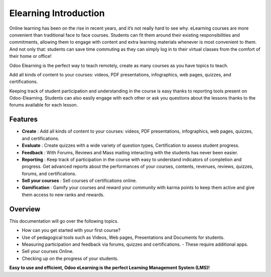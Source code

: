 ======================
Elearning Introduction
======================

Online learning has been on the rise in recent years, and it’s not really hard to see why.
eLearning courses are more convenient than traditional face to face courses. Students can fit them around their existing
responsibilities and commitments, allowing them to engage with content and extra learning materials whenever is most
convenient to them.
And not only that: students can save time commuting as they can simply log in to their virtual classes from the comfort
of their home or office!

Odoo Elearning is the perfect way to teach remotely, create as many courses as you have topics to teach.

.. image:: media/elearning-overview.png
   :align: center
   :alt: Elearning Overview

Add all kinds of content to your courses: videos, PDF presentations, infographics, web pages, quizzes, and
certifications.

.. image:: media/content-overview.png
   :align: center
   :alt: adding content

Keeping track of student participation and understanding in the course is easy thanks to reporting tools present on
Odoo-Elearning.
Students can also easily engage with each other or ask you questions about the lessons thanks to the forums available
for each lesson.

Features
========

* **Create** : Add all kinds of content to your courses: videos, PDF presentations, infographics, web pages, quizzes,
  and certifications.
* **Evaluate** : Create quizzes with a wide variety of question types, Certification to assess student progress.
* **Feedback** : With Forums, Reviews and Mass mailing interacting with the students has never been easier.
* **Reporting** : Keep track of participation in the course with easy to understand indicators of completion and
  progress. Get advanced reports about the performances of your courses, contents, revenues, reviews, quizzes, forums, and
  certifications.
* **Sell your courses** : Sell courses of certifications online.
* **Gamification** : Gamify your courses and reward your community with karma points to keep them active and give them
  access to new ranks and rewards.

Overview
========

This documentation will go over the following topics.

* How can you get started with your first course?
* Use of pedagogical tools such as Videos, Web pages, Presentations and  Documents for students.
* Measuring participation and feedback via forums, quizzes and certifications. - These require additional apps.
* Sell your courses Online.
* Checking up on the progress of your students.

**Easy to use and efficient, Odoo eLearning is the perfect Learning Management System (LMS)!**